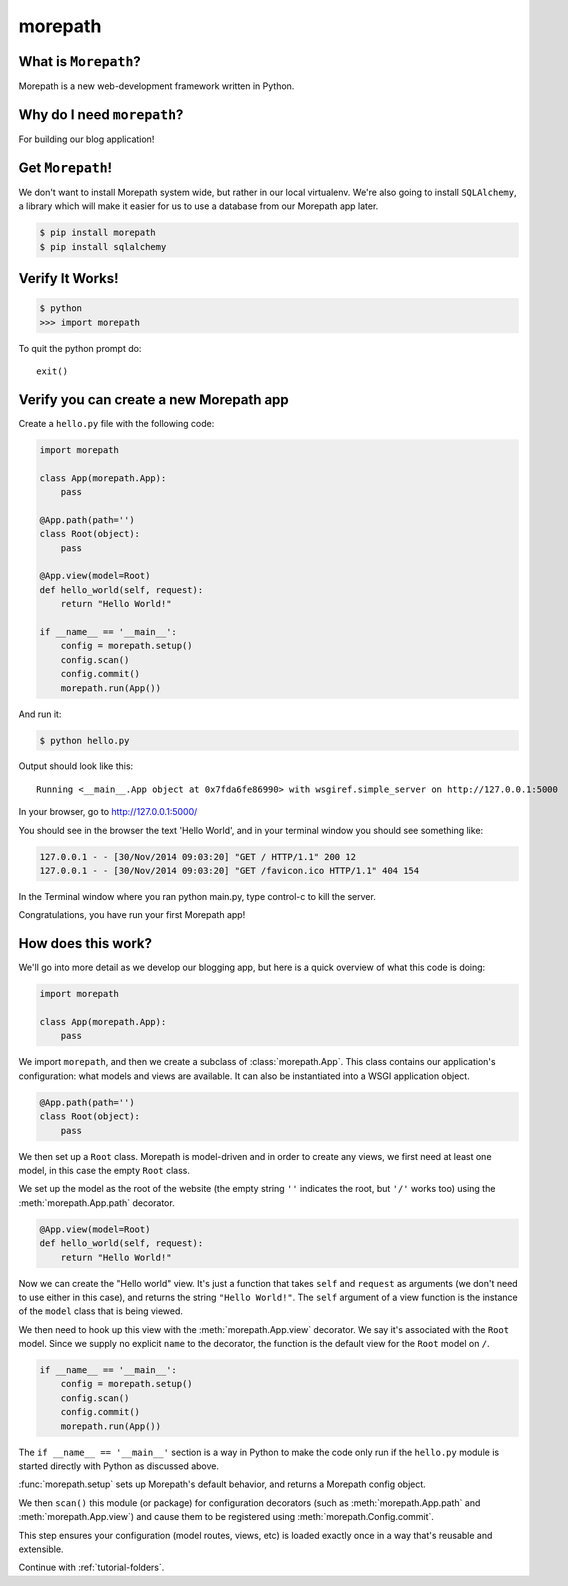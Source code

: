 .. _dep-morepath-label:

morepath
--------------------

.. _dep-django-what-label:

What is ``Morepath``?
^^^^^^^^^^^^^^^^^^^^^^^^^^^^^^^^

Morepath is a new web-development framework written in Python.



.. _dep-morepath-why-label:

Why do I need ``morepath``?
^^^^^^^^^^^^^^^^^^^^^^^^^^^^^^^^^^

For building our blog application!  


.. _dep-morepath-how-label:

Get ``Morepath``!
^^^^^^^^^^^^^^^^^^^^^^^^^^^^^^^^^^

We don't want to install Morepath system wide, but rather in our local
virtualenv. We're also going to install ``SQLAlchemy``, a library which will make it easier for us to use a database from our Morepath app later.

.. code-block:: bash

    $ pip install morepath
    $ pip install sqlalchemy

.. _morepath-verify-label:

Verify It Works!
^^^^^^^^^^^^^^^^^^^^^^^^^^^^^^^^^^

.. code-block:: bash

    $ python
    >>> import morepath
    
To quit the python prompt do::

    exit()

.. _morepath-app-create-label:

Verify you can create a new Morepath app
^^^^^^^^^^^^^^^^^^^^^^^^^^^^^^^^^^^^^^^^

Create a ``hello.py`` file with the following code:

..  code-block:: python

    import morepath

    class App(morepath.App):
        pass

    @App.path(path='')
    class Root(object):
        pass

    @App.view(model=Root)
    def hello_world(self, request):
        return "Hello World!"

    if __name__ == '__main__':
        config = morepath.setup()
        config.scan()
        config.commit()
        morepath.run(App())

And run it:

.. code-block:: bash

    $ python hello.py


Output should look like this::

    Running <__main__.App object at 0x7fda6fe86990> with wsgiref.simple_server on http://127.0.0.1:5000
    
In your browser, go to http://127.0.0.1:5000/ 

You should see in the browser the text 'Hello World', and in your terminal window you should see something like:

.. code-block:: bash

    127.0.0.1 - - [30/Nov/2014 09:03:20] "GET / HTTP/1.1" 200 12
    127.0.0.1 - - [30/Nov/2014 09:03:20] "GET /favicon.ico HTTP/1.1" 404 154

In the Terminal window where you ran python main.py, 
type control-c to kill the server. 

Congratulations, you have run your first Morepath app!

How does this work?
^^^^^^^^^^^^^^^^^^^

We'll go into more detail as we develop our blogging app, but here is a quick
overview of what this code is doing:

.. code-block:: python

    import morepath

    class App(morepath.App):
        pass

We import ``morepath``, and then we create a subclass of :class:`morepath.App`.
This class contains our application's configuration: what models and views are
available.  It can also be instantiated into a WSGI application object.

.. code-block:: python

    @App.path(path='')
    class Root(object):
        pass

We then set up a ``Root`` class. Morepath is model-driven and in order to
create any views, we first need at least one model, in this case the empty
``Root`` class.

We set up the model as the root of the website (the empty string ``''``
indicates the root, but ``'/'`` works too) using the :meth:`morepath.App.path`
decorator.

.. code-block:: python

    @App.view(model=Root)
    def hello_world(self, request):
        return "Hello World!"

Now we can create the "Hello world" view. It's just a function that takes
``self`` and ``request`` as arguments (we don't need to use either in this
case), and returns the string ``"Hello World!"``. The ``self`` argument of a
view function is the instance of the ``model`` class that is being viewed.

We then need to hook up this view with the :meth:`morepath.App.view` decorator.
We say it's associated with the ``Root`` model. Since we supply no explicit
``name`` to the decorator, the function is the default view for the ``Root``
model on ``/``.

.. code-block:: python

    if __name__ == '__main__':
        config = morepath.setup()
        config.scan()
        config.commit()
        morepath.run(App())

The ``if __name__ == '__main__'`` section is a way in Python to make the code
only run if the ``hello.py`` module is started directly with Python as
discussed above.

:func:`morepath.setup` sets up Morepath's default behavior, and returns a
Morepath config object.

We then ``scan()`` this module (or package) for configuration decorators (such
as :meth:`morepath.App.path` and :meth:`morepath.App.view`) and cause them to
be registered using :meth:`morepath.Config.commit`.

This step ensures your configuration (model routes, views, etc) is loaded
exactly once in a way that's reusable and extensible.

Continue with :ref:`tutorial-folders`.

